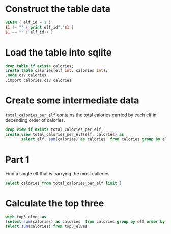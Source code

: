 

* Construct the table data


#+begin_src awk :in-file ../../input/day01/input.txt :results value file :file calories.csv
  BEGIN { elf_id = 1 }
  $1 != "" { print elf_id","$1 }
  $1 == "" { elf_id++ }
#+end_src

#+RESULTS:
[[file:calories.csv]]


* Load the table into sqlite

#+begin_src sqlite :db ./day01.db
  drop table if exists calories;	
  create table calories(elf int, calories int);
  .mode csv calories
  .import calories.csv calories
#+end_src

#+RESULTS:

* Create some intermediate data

~total_calories_per_elf~ contains the total calories carried by each elf in decending order of calories.

#+begin_src sqlite :db ./day01.db 
  drop view if exists total_calories_per_elf;
  create view total_calories_per_elf(elf, calories) as
         select elf, sum(calories) as calories  from calories group by elf order by calories desc;
#+end_src

#+RESULTS:


* Part 1

Find a single elf that  is carrying the most calleries

#+begin_src sqlite :db ./day01.db :colnames yes
  select calories from total_calories_per_elf limit 1
#+end_src

#+RESULTS:
| calories |
|----------|
|    68787 |

* Calculate the top three 

#+begin_src sqlite :db ./day01.db :colnames yes
  with top3_elves as	
  (select sum(calories) as calories  from calories group by elf order by calories desc limit 3)
  select sum(calories) from top3_elves
#+end_src

#+RESULTS:
| sum(calories) |
|---------------|
|        198041 |

